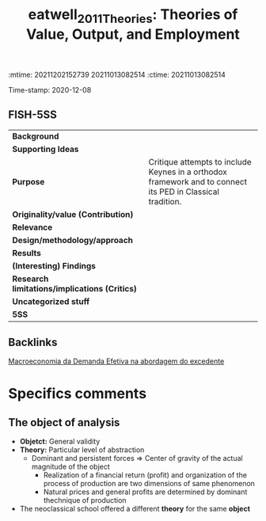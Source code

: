 :mtime:    20211202152739 20211013082514
:ctime:    20211013082514
:END:
#+TITLE: eatwell_2011_Theories: Theories of Value, Output, and Employment
#+filetags: Moderna_Abordagem_do_Excedente Demanda_Efetiva UFRJ
Time-stamp: 2020-12-08


* Theories of Value, Output, and Employment
  :PROPERTIES:
  :Custom_ID: eatwell_2011_Theories
  :URL: 
  :AUTHOR: 
  :END:

** FISH-5SS


|---------------------------------------------+------------------------------------------------------------------------------------------------------------|
| *Background*                                  |                                                                                                            |
| *Supporting Ideas*                            |                                                                                                            |
| *Purpose*                                     | Critique attempts to include Keynes in a orthodox framework and to connect its PED in Classical tradition. |
| *Originality/value (Contribution)*            |                                                                                                            |
| *Relevance*                                   |                                                                                                            |
| *Design/methodology/approach*                 |                                                                                                            |
| *Results*                                     |                                                                                                            |
| *(Interesting) Findings*                      |                                                                                                            |
| *Research limitations/implications (Critics)* |                                                                                                            |
| *Uncategorized stuff*                         |                                                                                                            |
| *5SS*                                         |                                                                                                            |
|---------------------------------------------+------------------------------------------------------------------------------------------------------------|

** Backlinks
[[denote:20201203T145735][Macroeconomia da Demanda Efetiva na abordagem do excedente]]

* Specifics comments
** The object of analysis

- *Objetct:* General validity
- *Theory:* Particular level of abstraction
  + Dominant and persistent forces $\Rightarrow$ Center of gravity of the actual magnitude of the object
    - Realization of a financial return (profit) and organization of the process of production are two dimensions of same phenomenon
    - Natural prices and general profits are determined by  dominant thechnique of production
- The neoclassical school offered a different *theory* for the same *object*
